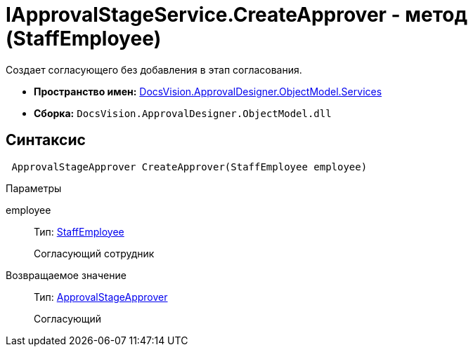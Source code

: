 = IApprovalStageService.CreateApprover - метод (StaffEmployee)

Создает согласующего без добавления в этап согласования.

* *Пространство имен:* xref:api/DocsVision/ApprovalDesigner/ObjectModel/Services/Services_NS.adoc[DocsVision.ApprovalDesigner.ObjectModel.Services]
* *Сборка:* `DocsVision.ApprovalDesigner.ObjectModel.dll`

== Синтаксис

[source,csharp]
----
 ApprovalStageApprover CreateApprover(StaffEmployee employee)
----

Параметры

employee::
Тип: xref:api/DocsVision/BackOffice/ObjectModel/StaffEmployee_CL.adoc[StaffEmployee]
+
Согласующий сотрудник

Возвращаемое значение::
Тип: xref:api/DocsVision/ApprovalDesigner/ObjectModel/ApprovalStageApprover_CL.adoc[ApprovalStageApprover]
+
Согласующий
